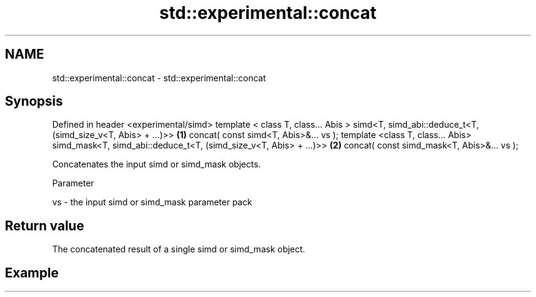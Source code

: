 .TH std::experimental::concat 3 "2020.03.24" "http://cppreference.com" "C++ Standard Libary"
.SH NAME
std::experimental::concat \- std::experimental::concat

.SH Synopsis

Defined in header <experimental/simd>
template < class T, class... Abis >
simd<T, simd_abi::deduce_t<T, (simd_size_v<T, Abis> + ...)>>      \fB(1)\fP
concat( const simd<T, Abis>&... vs );
template <class T, class... Abis>
simd_mask<T, simd_abi::deduce_t<T, (simd_size_v<T, Abis> + ...)>> \fB(2)\fP
concat( const simd_mask<T, Abis>&... vs );

Concatenates the input simd or simd_mask objects.

Parameter


vs - the input simd or simd_mask parameter pack


.SH Return value

The concatenated result of a single simd or simd_mask object.

.SH Example




